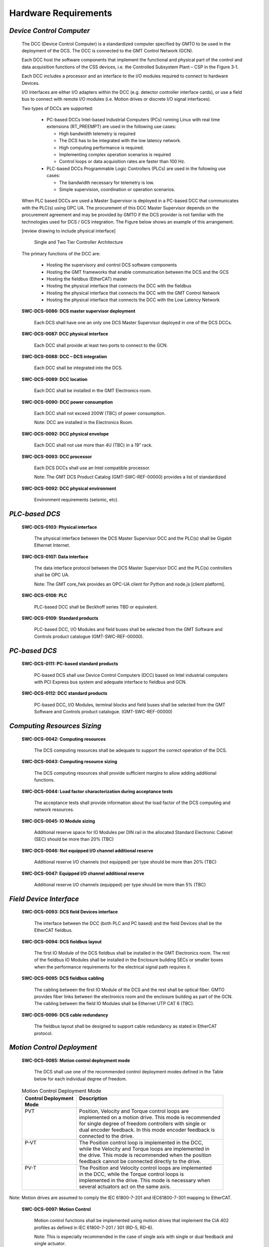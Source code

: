 
.. _hardware_requirements:

Hardware Requirements
---------------------

*Device Control Computer*
.........................

  The DCC (Device Control Computer) is a standardized computer specified by GMTO
  to be used in the deployment of the DCS. The DCC is connected to the GMT Control
  Network (GCN).

  Each DCC host the software components that implement the functional and physical
  part of the control and data acquisition functions of the CSS devices, i.e. the
  Controlled Subsystem Plant – CSP in the Figure 3‑1.

  Each DCC includes a processor and an interface to the I/O modules required to
  connect to hardware Devices.

  I/O interfaces are either I/O adapters within the DCC (e.g. detector controller
  interface cards), or use a field bus to connect with remote I/O modules (i.e.
  Motion drives or discrete I/O signal interfaces).

  Two types of DCCs are supported:

    * PC-based DCCs Intel-based Industrial Computers (PCs) running Linux with real
      time extensions (RT_PREEMPT) are used in the following use cases:

      - High bandwidth telemetry is required
      - The DCS has to be integrated with the low latency network.
      - High computing performance is required.
      - Implementing complex operation scenarios is required
      - Control loops or data acquisition rates are faster than 100 Hz.

    * PLC-based DCCs Programmable Logic Controllers (PLCs) are used in the following
      use cases:

      - The bandwidth necessary for telemetry is low.
      - Simple supervision, coordination or operation scenarios.

  When PLC based DCCs are used a Master Supervisor is deployed in a PC-based DCC
  that communicates with the PLC(s) using OPC UA. The procurement of this DCC
  Master Supervisor depends on the procurement agreement and may be provided by
  GMTO if the DCS provider is not familiar with the technologies used for DCS /
  GCS integration. The Figure below shows an example of this arrangement.

  [review drawing to include physical interface]

  .. figure:: _static/tiered_controller_architecture.png

     Single and Two Tier Controller Architecture

  The primary functions of the DCC are:

    * Hosting the supervisory and control DCS software components

    * Hosting the GMT frameworks that enable communication between the DCS and the
      GCS

    * Hosting the fieldbus (EtherCAT) master

    * Hosting the physical interface that connects the DCC with the fieldbus

    * Hosting the physical interface that connects the DCC with the GMT Control
      Network

    * Hosting the physical interface that connects the DCC with the Low Latency
      Network

  **SWC-DCS-0086: DCS master supervisor deployment**

    Each DCS shall have one an only one DCS Master Supervisor deployed in one of
    the DCS DCCs.

  **SWC-DCS-0087: DCC physical interface**

    Each DCC shall provide at least two ports to connect to the GCN.

  **SWC-DCS-0088: DCC – DCS integration**

    Each DCC shall be integrated into the DCS.

  **SWC-DCS-0089: DCC location**

    Each DCC shall be installed in the GMT Electronics room.

  **SWC-DCS-0090: DCC power consumption**

    Each DCC shall not exceed 200W (TBC) of power consumption.

    Note: DCC are installed in the Electronics Room.

  **SWC-DCS-0092: DCC physical envelope**

    Each DCC shall not use more than 4U (TBC) in a 19” rack.

  **SWC-DCS-0093: DCC processor**

    Each DCS DCCs shall use an Intel compatible processor.

    Note: The GMT DCS Product Catalog (GMT-SWC-REF-00000) provides a list of
    standardized 

  **SWC-DCS-0092: DCC physical environment**

    Environment requirements (seismic, etc).


*PLC-based DCS*
...............

  **SWC-DCS-0103: Physical interface**

    The physical interface between the DCS Master Supervisor DCC and the PLC(s)
    shall be Gigabit Ethernet Internet.

  **SWC-DCS-0107: Data interface**

    The data interface protocol between the DCS Master Supervisor DCC and the
    PLC(s) controllers shall be OPC UA.

    Note: The GMT core_fwk provides an OPC-UA client for Python and node.js
    [client platform].

  **SWC-DCS-0108: PLC**

    PLC-based DCC shall be Beckhoff series TBD or equivalent.

  **SWC-DCS-0109: Standard products**

    PLC-based DCC, I/O Modules and field buses shall be selected from the GMT
    Software and Controls product catalogue (GMT-SWC-REF-00000).


*PC-based DCS*
..............

  **SWC-DCS-0111: PC-based standard products**

    PC-based DCS shall use Device Control Computers (DCC) based on Intel
    industrial computers with PCI Express bus system and adequate interface to
    fieldbus and GCN.

  **SWC-DCS-0112: DCC standard products**

    PC-based DCC, I/O Modules, terminal blocks and field buses shall be selected
    from the GMT Software and Controls product catalogue. (GMT-SWC-REF-00000)


*Computing Resources Sizing*
............................

  **SWC-DCS-0042: Computing resources**

    The DCS computing resources shall be adequate to support the correct
    operation of the DCS.

  **SWC-DCS-0043: Computing resource sizing**

    The DCS computing resources shall provide sufficient margins to allow adding
    additional functions.

  **SWC-DCS-0044: Load factor characterization during acceptance tests**

    The acceptance tests shall provide information about the load factor of the
    DCS computing and network resources.

  **SWC-DCS-0045: IO Module sizing**

    Additional reserve space for IO Modules per DIN rail in the allocated
    Standard Electronic Cabinet (SEC) should be more than 20% (TBC)

  **SWC-DCS-0046: Not equipped I/O channel additional reserve**

    Additional reserve I/O channels (not equipped) per type should be more than
    20% (TBC)

  **SWC-DCS-0047: Equipped I/O channel additional reserve**

    Additional reserve I/O channels (equipped) per type should be more than 5%
    (TBC)


*Field Device Interface*
........................

  **SWC-DCS-0093: DCS field Devices interface**

    The interface between the DCC (both PLC and PC based) and the field Devices
    shall be the EtherCAT fieldbus.

  **SWC-DCS-0094: DCS fieldbus layout**

    The first IO Module of the DCS fieldbus shall be installed in the GMT
    Electronics room. The rest of the fieldbus IO Modules shall be installed in
    the Enclosure building SECs or smaller boxes when the performance
    requirements for the electrical signal path requires it.

  **SWC-DCS-0095: DCS fieldbus cabling**

    The cabling between the first IO Module of the DCS and the rest shall be
    optical fiber. GMTO provides fiber links between the electronics room and
    the enclosure building as part of the GCN. The cabling between the field IO
    Modules shall be Ethernet UTP CAT 6 (TBC).

  **SWC-DCS-0096: DCS cable redundancy**

    The fieldbus layout shall be designed to support cable redundancy as stated
    in EtherCAT protocol.


*Motion Control Deployment*
...........................

  **SWC-DCS-0085: Motion control deployment mode**

    The DCS shall use one of the recommended control deployment modes defined in
    the Table below for each individual degree of freedom.

  .. table:: Motion Control Deployment Mode

     +--------------------------+-----------------------------------------------------------+
     | | Control Deployment     | | Description                                             |
     | | Mode                   | |                                                         |
     +==========================+===========================================================+
     | | PVT                    | | Position, Velocity and Torque control loops are         |
     | |                        | | implemented on a motion drive. This mode is recommended |
     | |                        | | for single degree of freedom controllers with single or |
     | |                        | | dual encoder feedback. In this mode encoder feedback is |
     | |                        | | connected to the drive.                                 |
     +--------------------------+-----------------------------------------------------------+
     | | P-VT                   | | The Position control loop is implemented in the DCC,    |
     | |                        | | while the Velocity and Torque loops are implemented in  |
     | |                        | | the drive. This mode is recommended when the position   |
     | |                        | | feedback cannot be connected directly to the drive.     |
     +--------------------------+-----------------------------------------------------------+
     | | PV-T                   | | The Position and Velocity control loops are implemented |
     | |                        | | in the DCC, while the Torque control loops is           |
     | |                        | | implemented in the drive. This mode is necessary when   |
     | |                        | | several actuators act on the same axis.                 |
     +--------------------------+-----------------------------------------------------------+

Note: Motion drives are assumed to comply the IEC 61800-7-201 and IEC61800-7-301
mapping to EtherCAT.

  **SWC-DCS-0097: Motion Control**

    Motion control functions shall be implemented using motion drives that
    implement the CiA 402 profiles as defined in IEC 61800-7-201 / 301 (RD-5,
    RD-6).

    Note: This is especially recommended in the case of single axis with single
    or dual feedback and single actuator.

  **SWC-DCS-0098: Motion Control Signals**

    Motion control related signals shall be connected to the drive auxiliary
    inputs/outputs.

    Note: Example of motion signals are encoder feedback or home switches.

  **SWC-DCS-0099: Motion Control Loops**

    Depending on the Motion Deployment mode [swc-dcs-0085], motion control loops
    shall be closed in the drives using one of the standard profiles defined in
    IEC 61800-7-201/301 (RD-5, RD-6).


*DCS Software Platform*
.......................

  **SWC-DCS-0100: DCS software platform**

    Each DCC shall be configured by the DCS developer using the GDK provided by
    GMTO.

  **SWC-DCS-0101: DCS hardware configuration**

    Each DCC shall be compatible with the GMT DCS Product Catalog
    (GMT-SWC-REF-00000).


*Technical Camera Interface*
............................

  **SWC-DCS-0113: Technical camera data interface**

    The interface between the DCC and a technical CCD camera shall be GigE Vision.

    Note: Goal GigE [ref] cameras with Genicam [ref] profile.


*Science CCDs Interface*
........................

  **SWC-DCS-0113: Technical CCD camera data interface**

    The interface between the DCC and a science CCD camera shall be TBD.



*Control Cabinets*
..................

  [TBA] Add drawing. Include fiber transceivers

  **SWC-DCS-0113: Standard Electronic Cabinets**

    DCS field hardware shall be installed in the assigned standard electronic
    cabinets (SEC) as defined in the GMT Electronic Standards (AD-n).

  **SWC-DCS-0114: DCC and PLC location**

    PC-based and PLC-based DCCs shall be installed in the electronics room
    electronic racks (ref).

  **SWC-DCS-0115: DCC and I/O Module interface**

    DCCs and field I/O Modules are connected using the GCN fiber trunk lines.

    Note: The GMT control network is a combination of fiber distribution units,
    fiber transceivers and CAT5 electrical cable to field elements.


*Control Signal Cabling Rules*
..............................

  **SWC-DCS-0116: Cabling rules**

    DCS cabling shall be compliant with the GMT Electronic Standards
    (GMT-SE-REF-00191) for signal cabling and routing.

  **SWC-DCS-0117: SCP single connection point**

    A particular Subsystem Controlled Plant (SCP) / (Device Port) signal shall
    not be connected to different DCSs.

    Note: In the case in which more than one DCS required access to a signal,
    the corresponding data shall be transmitted through the GCN.

  **SWC-DCS-0119: Long distance signal connection**

    If the SCP equipment and the DCS I/O Modules connected to it are far away
    from each other, then an optical fiber connection shall be used.

  **SWC-DCS-0120: Types of cables**

    The cables used to connect the DCS with the SCP shall be compliant with the
    GMT Electronic Standards (GMT-SE-REF-00191).

  **SWC-DCS-0121: Analogue signal cabling**

    Analogue signal cabling shall be compliant with the GMT Electronic Standards
    (GMT-SE-REF-00191).

  **SWC-DCS-0121: Signal standards**

    Signals ranges and types shall be compliant with the GMT Electronic
    Standards (GMT-SE-REF-00191).





